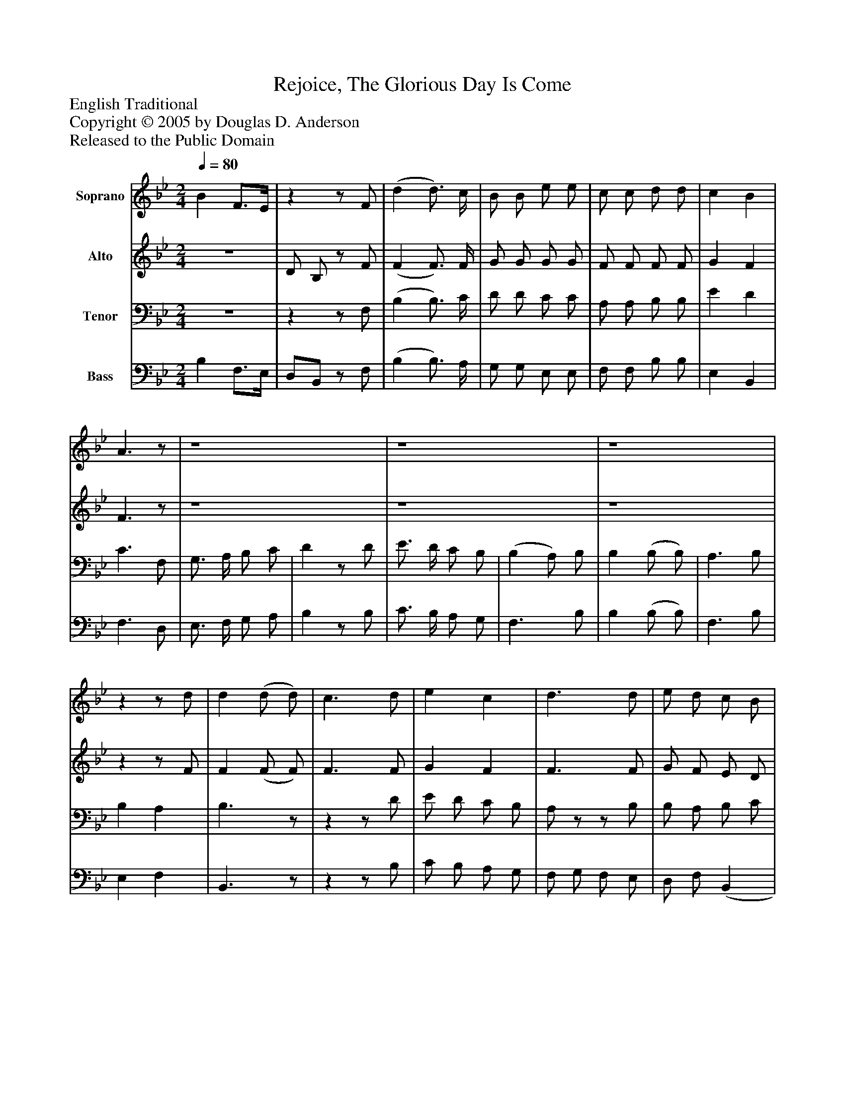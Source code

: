 %%abc-creator mxml2abc 1.4
%%abc-version 2.0
%%continueall true
%%titletrim true
%%titleformat A-1 T C1, Z-1, S-1
X: 0
T: Rejoice, The Glorious Day Is Come
Z: English Traditional
Z: Copyright © 2005 by Douglas D. Anderson
Z: Released to the Public Domain
L: 1/4
M: 2/4
Q: 1/4=80
V: P1 name="Soprano"
%%MIDI program 1 19
V: P2 name="Alto"
%%MIDI program 2 60
V: P3 name="Tenor"
%%MIDI program 3 57
V: P4 name="Bass"
%%MIDI program 4 58
K: Bb
[V: P1]  B F3/4E/4 |zz/ F/ | (d d3/4) c/4 | B/ B/ e/ e/ | c/ c/ d/ d/ | c B | A3/z/ | z4 | z4 | z4 |zz/ d/ | d (d/ d/) | c3/ d/ | e c | d3/ d/ | e/ d/ c/ B/ | A3/ B/ | c/ B/ A/ G/ | F3/ A/ | B3/4 B/4 B/ c/ | d3/4 d/4 d/ c/ | d3/4 d/4 d/ (f/4d/4) | c3/4 c/4 c/z/ | z4 | z4 | z4 |z d | B d | c A | B2|]
[V: P2] z2 | D/ B,/z/ F/ | (F F3/4) F/4 | G/ G/ G/ G/ | F/ F/ F/ F/ | G F | F3/z/ | z4 | z4 | z4 |zz/ F/ | F (F/ F/) | F3/ F/ | G F | F3/ F/ | G/ F/ E/ D/ | C3/z/ |zz/ E/ | F/ (D/4C/4) D/ E/ | F3/4 F/4 (F | F3/) F/ | F3/4 F/4 F/ (F/4G/4) | C3/4 C/4 F/ (E/4D/4) | F3/ (E/4D/4) | C3/ (B,/4A,/4) | (B,3/4 C/4 D/) (E/4D/4) | D F | D (G/F/) | G F | F2|]
[V: P3] z2 |zz/ F,/ | (B, B,3/4) C/4 | D/ D/ C/ C/ | A,/ A,/ B,/ B,/ | E D | C3/ F,/ | G,3/4 A,/4 B,/ C/ | Dz/ D/ | E3/4 D/4 C/ B,/ | (B, A,/) B,/ | B, (B,/ B,/) | A,3/ B,/ | B, A, | B,3/z/ |zz/ D/ | E/ D/ C/ B,/ | A,/z/z/ B,/ | B,/ A,/ B,/ C/ | D3/4 D/4 D/ A,/ | B,3/4 B,/4 B,/ A,/ | (B,2 | B,/) (A,/4G,/4) A,/ B,/ | A,/ B,/ C/ D/ | E/ C/ (F | F2 | F) A, | F B, | E C | D2|]
[V: P4]  B, F,3/4E,/4 | D,/B,,/z/ F,/ | (B, B,3/4) A,/4 | G,/ G,/ E,/ E,/ | F,/ F,/ B,/ B,/ | E, B,, | F,3/ D,/ | E,3/4 F,/4 G,/ A,/ | B,z/ B,/ | C3/4 B,/4 A,/ G,/ | F,3/ B,/ | B, (B,/ B,/) | F,3/ B,/ | E, F, | B,,3/z/ |zz/ B,/ | C/ B,/ A,/ G,/ | F,/ G,/ F,/ E,/ | D,/ F,/ (B,, | B,,3/)z/ |zz/ F,/ | B,3/4 B,/4 B,/ (D,/4E,/4) | F,3/4 F,/4 F,/ B,,/ | F,/ G,/ A,/ B,/ | C/ B,/ A,/ F,/ | D,/ B,,/ (B, | B,) (F,/G,/4A,/4) | B,/A,/ G,/D,/ | E, F, | B,,2|]

